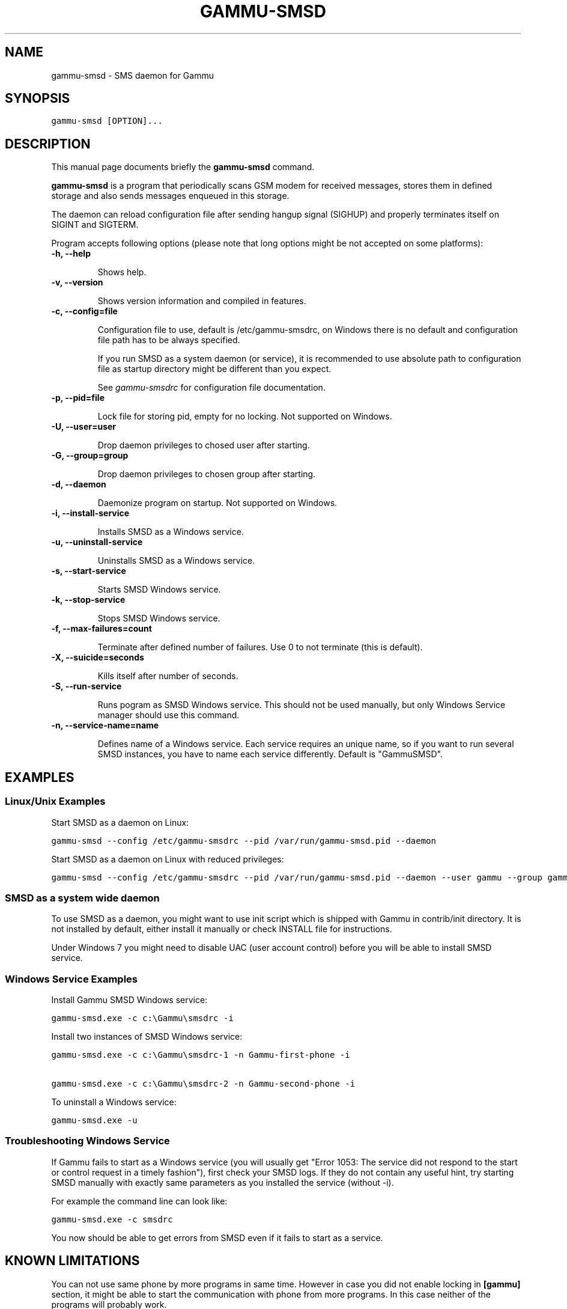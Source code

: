 .TH "GAMMU-SMSD" "1" "January 19, 2011" "1.29.90" "Gammu"
.SH NAME
gammu-smsd \- SMS daemon for Gammu
.
.nr rst2man-indent-level 0
.
.de1 rstReportMargin
\\$1 \\n[an-margin]
level \\n[rst2man-indent-level]
level margin: \\n[rst2man-indent\\n[rst2man-indent-level]]
-
\\n[rst2man-indent0]
\\n[rst2man-indent1]
\\n[rst2man-indent2]
..
.de1 INDENT
.\" .rstReportMargin pre:
. RS \\$1
. nr rst2man-indent\\n[rst2man-indent-level] \\n[an-margin]
. nr rst2man-indent-level +1
.\" .rstReportMargin post:
..
.de UNINDENT
. RE
.\" indent \\n[an-margin]
.\" old: \\n[rst2man-indent\\n[rst2man-indent-level]]
.nr rst2man-indent-level -1
.\" new: \\n[rst2man-indent\\n[rst2man-indent-level]]
.in \\n[rst2man-indent\\n[rst2man-indent-level]]u
..
.\" Man page generated from reStructeredText.
.
.SH SYNOPSIS
.sp
.nf
.ft C
gammu\-smsd [OPTION]...
.ft P
.fi
.SH DESCRIPTION
.sp
This manual page documents briefly the \fBgammu\-smsd\fP command.
.sp
\fBgammu\-smsd\fP is a program that periodically scans GSM modem for
received messages, stores them in defined storage and also sends messages
enqueued in this storage.
.sp
The daemon can reload configuration file after sending hangup signal (SIGHUP)
and properly terminates itself on SIGINT and SIGTERM.
.sp
Program accepts following options (please note that long options might be not
accepted on some platforms):
.INDENT 0.0
.TP
.B \-h, \-\-help
.sp
Shows help.
.UNINDENT
.INDENT 0.0
.TP
.B \-v, \-\-version
.sp
Shows version information and compiled in features.
.UNINDENT
.INDENT 0.0
.TP
.B \-c, \-\-config=file
.sp
Configuration file to use, default is /etc/gammu\-smsdrc, on Windows there
is no default and configuration file path has to be always specified.
.sp
If you run SMSD as a system daemon (or service), it is recommended to use
absolute path to configuration file as startup directory might be
different than you expect.
.sp
See \fIgammu\-smsdrc\fP for configuration file documentation.
.UNINDENT
.INDENT 0.0
.TP
.B \-p, \-\-pid=file
.sp
Lock file for storing pid, empty for no locking. Not supported on Windows.
.UNINDENT
.INDENT 0.0
.TP
.B \-U, \-\-user=user
.sp
Drop daemon privileges to chosed user after starting.
.UNINDENT
.INDENT 0.0
.TP
.B \-G, \-\-group=group
.sp
Drop daemon privileges to chosen group after starting.
.UNINDENT
.INDENT 0.0
.TP
.B \-d, \-\-daemon
.sp
Daemonize program on startup. Not supported on Windows.
.UNINDENT
.INDENT 0.0
.TP
.B \-i, \-\-install\-service
.sp
Installs SMSD as a Windows service.
.UNINDENT
.INDENT 0.0
.TP
.B \-u, \-\-uninstall\-service
.sp
Uninstalls SMSD as a Windows service.
.UNINDENT
.INDENT 0.0
.TP
.B \-s, \-\-start\-service
.sp
Starts SMSD Windows service.
.UNINDENT
.INDENT 0.0
.TP
.B \-k, \-\-stop\-service
.sp
Stops SMSD Windows service.
.UNINDENT
.INDENT 0.0
.TP
.B \-f, \-\-max\-failures=count
.sp
Terminate after defined number of failures. Use 0 to not terminate (this is default).
.UNINDENT
.INDENT 0.0
.TP
.B \-X, \-\-suicide=seconds
.sp
Kills itself after number of seconds.
.UNINDENT
.INDENT 0.0
.TP
.B \-S, \-\-run\-service
.sp
Runs pogram as SMSD Windows service. This should not be used manually, but
only Windows Service manager should use this command.
.UNINDENT
.INDENT 0.0
.TP
.B \-n, \-\-service\-name=name
.sp
Defines name of a Windows service. Each service requires an unique name,
so if you want to run several SMSD instances, you have to name each
service differently. Default is "GammuSMSD".
.UNINDENT
.SH EXAMPLES
.SS Linux/Unix Examples
.sp
Start SMSD as a daemon on Linux:
.sp
.nf
.ft C
gammu\-smsd \-\-config /etc/gammu\-smsdrc \-\-pid /var/run/gammu\-smsd.pid \-\-daemon
.ft P
.fi
.sp
Start SMSD as a daemon on Linux with reduced privileges:
.sp
.nf
.ft C
gammu\-smsd \-\-config /etc/gammu\-smsdrc \-\-pid /var/run/gammu\-smsd.pid \-\-daemon \-\-user gammu \-\-group gammu
.ft P
.fi
.SS SMSD as a system wide daemon
.sp
To use SMSD as a daemon, you might want to use init script which is shipped
with Gammu in contrib/init directory. It is not installed by default, either
install it manually or check INSTALL file for instructions.
.sp
Under Windows 7 you might need to disable UAC (user account control) before
you will be able to install SMSD service.
.SS Windows Service Examples
.sp
Install Gammu SMSD Windows service:
.sp
.nf
.ft C
gammu\-smsd.exe \-c c:\eGammu\esmsdrc \-i
.ft P
.fi
.sp
Install two instances of SMSD Windows service:
.sp
.nf
.ft C
gammu\-smsd.exe \-c c:\eGammu\esmsdrc\-1 \-n Gammu\-first\-phone \-i

gammu\-smsd.exe \-c c:\eGammu\esmsdrc\-2 \-n Gammu\-second\-phone \-i
.ft P
.fi
.sp
To uninstall a Windows service:
.sp
.nf
.ft C
gammu\-smsd.exe \-u
.ft P
.fi
.SS Troubleshooting Windows Service
.sp
If Gammu fails to start as a Windows service (you will usually get "Error
1053: The service did not respond to the start or control request in a timely
fashion"), first check your SMSD logs. If they do not contain any useful hint,
try starting SMSD manually with exactly same parameters as you installed the
service (without \-i).
.sp
For example the command line can look like:
.sp
.nf
.ft C
gammu\-smsd.exe \-c smsdrc
.ft P
.fi
.sp
You now should be able to get errors from SMSD even if it fails to start as a
service.
.SH KNOWN LIMITATIONS
.sp
You can not use same phone by more programs in same time. However in case you
did not enable locking in \fB[gammu]\fP section, it might be able
to start the communication with phone from more programs. In this case neither
of the programs will probably work.
.sp
There is no way to detect that SMS message is reply to another by looking at
message headers. The only way to achieve this is to add some token to the
message and let the user include it in the message on reply.
.SH AUTHOR
Michal Čihař <michal@cihar.com>
.SH COPYRIGHT
2009-2011, Michal Čihař <michal@cihar.com>
.\" Generated by docutils manpage writer.
.\" 
.
